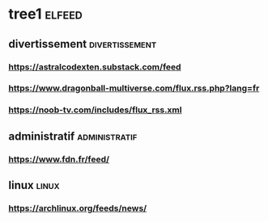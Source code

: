 * tree1                                                                                             :elfeed:
** divertissement                                                                                   :divertissement:
*** https://astralcodexten.substack.com/feed
*** https://www.dragonball-multiverse.com/flux.rss.php?lang=fr
*** https://noob-tv.com/includes/flux_rss.xml
** administratif                                                                                    :administratif:
*** https://www.fdn.fr/feed/
** linux                                                                                            :linux:
*** https://archlinux.org/feeds/news/
